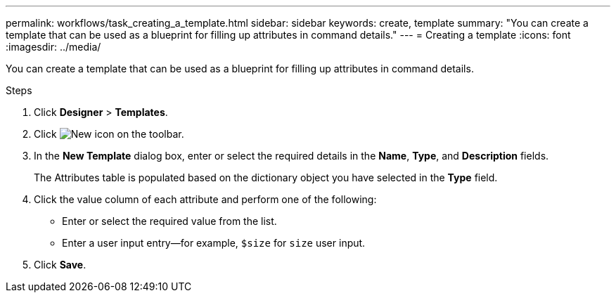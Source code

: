 ---
permalink: workflows/task_creating_a_template.html
sidebar: sidebar
keywords: create, template
summary: "You can create a template that can be used as a blueprint for filling up attributes in command details."
---
= Creating a template
:icons: font
:imagesdir: ../media/

[.lead]
You can create a template that can be used as a blueprint for filling up attributes in command details.

.Steps
. Click *Designer* > *Templates*.
. Click image:../media/new_wfa_icon.gif[New icon] on the toolbar.
. In the *New Template* dialog box, enter or select the required details in the *Name*, *Type*, and *Description* fields.
+
The Attributes table is populated based on the dictionary object you have selected in the *Type* field.

. Click the value column of each attribute and perform one of the following:
 ** Enter or select the required value from the list.
 ** Enter a user input entry--for example, `$size` for `size` user input.
. Click *Save*.
